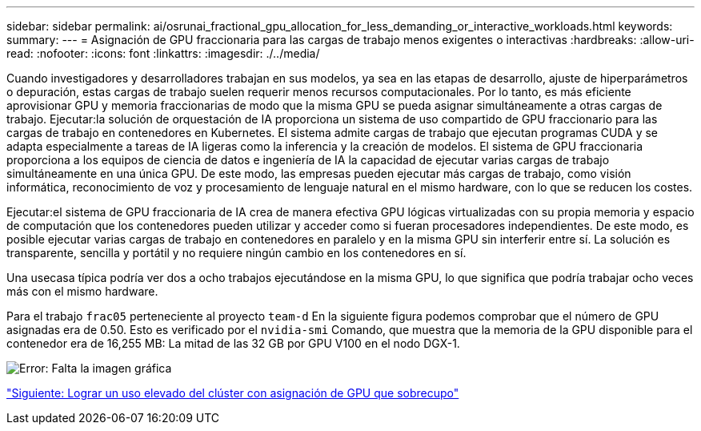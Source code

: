 ---
sidebar: sidebar 
permalink: ai/osrunai_fractional_gpu_allocation_for_less_demanding_or_interactive_workloads.html 
keywords:  
summary:  
---
= Asignación de GPU fraccionaria para las cargas de trabajo menos exigentes o interactivas
:hardbreaks:
:allow-uri-read: 
:nofooter: 
:icons: font
:linkattrs: 
:imagesdir: ./../media/


[role="lead"]
Cuando investigadores y desarrolladores trabajan en sus modelos, ya sea en las etapas de desarrollo, ajuste de hiperparámetros o depuración, estas cargas de trabajo suelen requerir menos recursos computacionales. Por lo tanto, es más eficiente aprovisionar GPU y memoria fraccionarias de modo que la misma GPU se pueda asignar simultáneamente a otras cargas de trabajo. Ejecutar:la solución de orquestación de IA proporciona un sistema de uso compartido de GPU fraccionario para las cargas de trabajo en contenedores en Kubernetes. El sistema admite cargas de trabajo que ejecutan programas CUDA y se adapta especialmente a tareas de IA ligeras como la inferencia y la creación de modelos. El sistema de GPU fraccionaria proporciona a los equipos de ciencia de datos e ingeniería de IA la capacidad de ejecutar varias cargas de trabajo simultáneamente en una única GPU. De este modo, las empresas pueden ejecutar más cargas de trabajo, como visión informática, reconocimiento de voz y procesamiento de lenguaje natural en el mismo hardware, con lo que se reducen los costes.

Ejecutar:el sistema de GPU fraccionaria de IA crea de manera efectiva GPU lógicas virtualizadas con su propia memoria y espacio de computación que los contenedores pueden utilizar y acceder como si fueran procesadores independientes. De este modo, es posible ejecutar varias cargas de trabajo en contenedores en paralelo y en la misma GPU sin interferir entre sí. La solución es transparente, sencilla y portátil y no requiere ningún cambio en los contenedores en sí.

Una usecasa típica podría ver dos a ocho trabajos ejecutándose en la misma GPU, lo que significa que podría trabajar ocho veces más con el mismo hardware.

Para el trabajo `frac05` perteneciente al proyecto `team-d` En la siguiente figura podemos comprobar que el número de GPU asignadas era de 0.50. Esto es verificado por el `nvidia-smi` Comando, que muestra que la memoria de la GPU disponible para el contenedor era de 16,255 MB: La mitad de las 32 GB por GPU V100 en el nodo DGX-1.

image:osrunai_image7.png["Error: Falta la imagen gráfica"]

link:osrunai_achieving_high_cluster_utilization_with_over-uota_gpu_allocation.html["Siguiente: Lograr un uso elevado del clúster con asignación de GPU que sobrecupo"]
